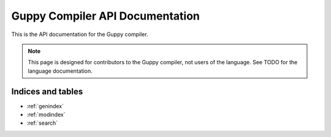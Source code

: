 Guppy Compiler API Documentation
================================

This is the API documentation for the Guppy compiler.

.. note::
   This page is designed for contributors to the Guppy compiler, not users of the language.
   See TODO for the language documentation.

.. autosummary::
   :toctree: generated
   :template: autosummary/module.rst
   :recursive:

   guppylang


Indices and tables
~~~~~~~~~~~~~~~~~~

* :ref:`genindex`
* :ref:`modindex`
* :ref:`search`
